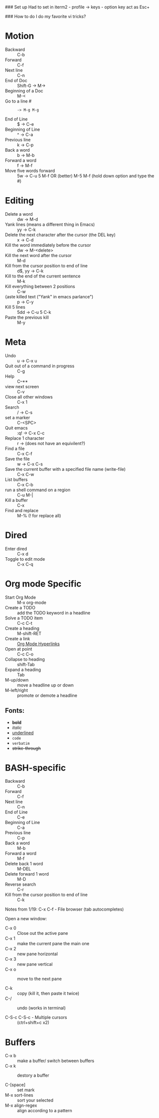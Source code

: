 #+TITLE Emacs notes July 20, 2017

### Set up
Had to set in iterm2 - profile -> keys - option key act as Esc+

### How to do I do my favorite vi tricks?
* Motion
- Backward :: C-b
- Forward :: C-f
- Next line :: C-n
- End of Doc :: Shift-G ->  M->
- Beginning of a Doc ::  M-<
- Go to a line # :: : -> M-g M-g
- End of Line :: $ ->  C-e
- Beginning of Line :: ^ -> C-a
- Previous line :: k -> C-p
- Back a word :: b ->   M-b
- Forward a word :: f ->   M-f
- Move five words forward :: 5w -> C-u 5 M-f OR (better) M-5 M-f (hold down option and type the #)
* Editing
- Delete a word :: dw -> M-d
- Yank lines (means a different thing in Emacs) ::  yy -> C-k
- Delete the next character after the cursor (the DEL key) :: x -> C-d
- Kill the word immediately before the cursor :: dw ->  M-<delete>  
- Kill the next word after the cursor ::  M-d
- Kill from the cursor position to end of line :: d$, yy -> C-k          
- Kill to the end of the current sentence :: M-k  
- Kill everything between 2 positions  :: C-w       
- {aste killed text ("Yank" in emacs parlance") :: p -> C-y 
- Kill 5 lines :: 5dd -> C-u 5 C-k
- Paste the previous kill :: M-y
* Meta
- Undo :: u -> C-x u
- Quit out of a command in progress :: C-g
- Help :: C--** 
- view next screen :: C-v
- Close all other windows :: C-x 1
- Search :: / -> C-s
- set a marker :: C-<SPC> 
- Quit emacs :: :q! ->  C-x C-c
- Replace 1 character :: r -> (does not have an equivilent?)
- Find a file ::  C-x C-f   
- Save the file :: w -> C-x C-s 
- Save the current buffer with a specified file name (write-file) ::  C-x C-w 
- List buffers :: C-x C-b
- run a shell command on a region :: C-u M-| 
- Kill a buffer :: C-x 
- Find and replace :: M-% (! for replace all) 
* Dired
- Enter dired :: C-x d
- Toggle to edit mode :: C-x C-q
* Org mode Specific
- Start Org Mode :: M-x org-mode
- Create a TODO :: add the TODO keyword in a headline
- Solve a TODO item  :: C-c C-t
- Create a heading :: M-shift-RET  
- Create a link :: [[https://orgmode.org/guide/Hyperlinks.html][Org Mode Hyperlinks]]
- Open at point :: C-c C-o
- Collapse to heading :: shift-Tab
- Expand a heading :: Tab
- M-up/down :: move a headline up or down
- M-left/right :: promote or demote a headline
** Fonts: 
- *bold*
- /italic/
- _underlined_
- =code=
- ~verbatim~
- +strike-through+

* BASH-specific
- Backward :: C-b
- Forward :: C-f
- Next line :: C-n
- End of Line :: C-e
- Beginning of Line :: C-a
- Previous line :: C-p
- Back a word :: M-b
- Forward a word ::  M-f
- Delete back 1 word :: M-DEL
- Delete forward 1 word :: M-D
- Reverse search :: C-r
- Kill from the cursor position to end of line :: C-k 

Notes from 1/19:
C-x C-f - File browser (tab autocompletes)

Open a new window: 
- C-x 0 :: Close out the active pane
- C-x 1 :: make the current pane the main one
- C-x 2 :: new pane horizontal
- C-x 3 :: new pane vertical
- C-x o :: move to the next pane

- C-k :: copy (kill it, then paste it twice)
- C-/ :: undo (works in terminal)

- C-S-c C-S-c - Multiple cursors :: (ctrl+shift+c x2)

* Buffers  
- C-x b :: make a buffer/ switch between buffers
- C-x k :: destory a buffer

- C-[space] :: set mark
- M-x sort-lines :: sort your selected
- M-x align-regex :: align according to a pattern


